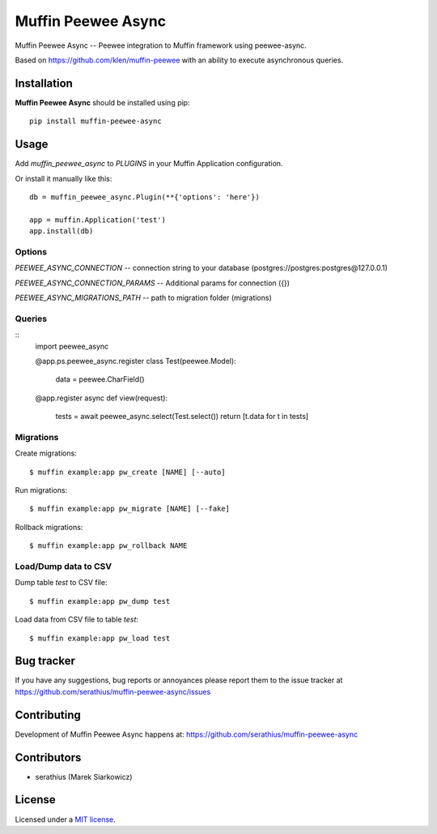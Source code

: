 Muffin Peewee Async
#############

.. _description:

Muffin Peewee Async -- Peewee integration to Muffin framework using peewee-async.

Based on https://github.com/klen/muffin-peewee with an ability to execute asynchronous queries.


Installation
=============

**Muffin Peewee Async** should be installed using pip: ::

    pip install muffin-peewee-async


Usage
=====

Add `muffin_peewee_async` to `PLUGINS` in your Muffin Application configuration.

Or install it manually like this: ::

    db = muffin_peewee_async.Plugin(**{'options': 'here'})

    app = muffin.Application('test')
    app.install(db)


Options
-------

`PEEWEE_ASYNC_CONNECTION` -- connection string to your database (postgres://postgres:postgres@127.0.0.1)

`PEEWEE_ASYNC_CONNECTION_PARAMS` -- Additional params for connection ({})

`PEEWEE_ASYNC_MIGRATIONS_PATH` -- path to migration folder (migrations)

Queries
-------

::
    import peewee_async

    @app.ps.peewee_async.register
    class Test(peewee.Model):
        data = peewee.CharField()


    @app.register
    async def view(request):
        tests = await peewee_async.select(Test.select())
        return [t.data for t in tests]


Migrations
----------

Create migrations: ::

    $ muffin example:app pw_create [NAME] [--auto]


Run migrations: ::

    $ muffin example:app pw_migrate [NAME] [--fake]


Rollback migrations: ::

    $ muffin example:app pw_rollback NAME


Load/Dump data to CSV
---------------------

Dump table `test` to CSV file: ::

    $ muffin example:app pw_dump test


Load data from CSV file to table `test`: ::

    $ muffin example:app pw_load test


.. _bugtracker:

Bug tracker
===========

If you have any suggestions, bug reports or
annoyances please report them to the issue tracker
at https://github.com/serathius/muffin-peewee-async/issues

.. _contributing:

Contributing
============

Development of Muffin Peewee Async happens at: https://github.com/serathius/muffin-peewee-async


Contributors
=============

* serathius (Marek Siarkowicz)

.. _license:

License
=======

Licensed under a `MIT license`_.

.. _links:

.. _MIT license: http://opensource.org/licenses/MIT
